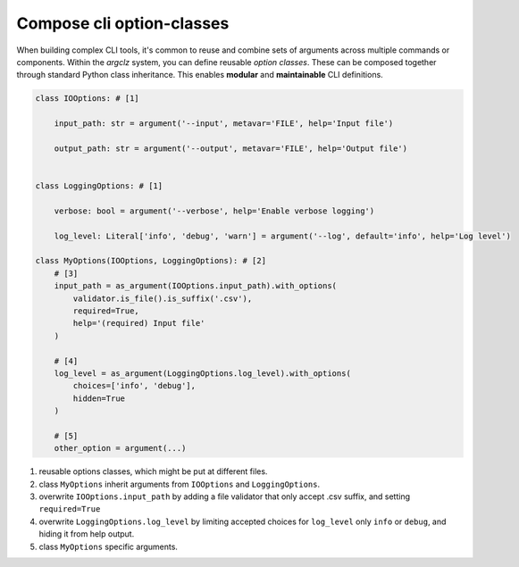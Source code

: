 Compose cli option-classes
==============================

When building complex CLI tools, it's common to reuse and combine sets of arguments across multiple commands or components.
Within the `argclz` system, you can define reusable *option classes*. These can be composed together through standard Python class inheritance.
This enables **modular** and **maintainable** CLI definitions.


.. code-block:: python

    class IOOptions: # [1]

        input_path: str = argument('--input', metavar='FILE', help='Input file')

        output_path: str = argument('--output', metavar='FILE', help='Output file')


    class LoggingOptions: # [1]

        verbose: bool = argument('--verbose', help='Enable verbose logging')

        log_level: Literal['info', 'debug', 'warn'] = argument('--log', default='info', help='Log level')

    class MyOptions(IOOptions, LoggingOptions): # [2]
        # [3]
        input_path = as_argument(IOOptions.input_path).with_options(
            validator.is_file().is_suffix('.csv'),
            required=True,
            help='(required) Input file'
        )

        # [4]
        log_level = as_argument(LoggingOptions.log_level).with_options(
            choices=['info', 'debug'],
            hidden=True
        )

        # [5]
        other_option = argument(...)

1. reusable options classes, which might be put at different files.
2. class ``MyOptions`` inherit arguments from ``IOOptions`` and ``LoggingOptions``.
3. overwrite ``IOOptions.input_path`` by adding a file validator that only accept .csv suffix, and setting ``required=True``
4. overwrite ``LoggingOptions.log_level`` by limiting accepted choices for ``log_level`` only ``info`` or ``debug``, and hiding it from help output.
5. class ``MyOptions`` specific arguments.